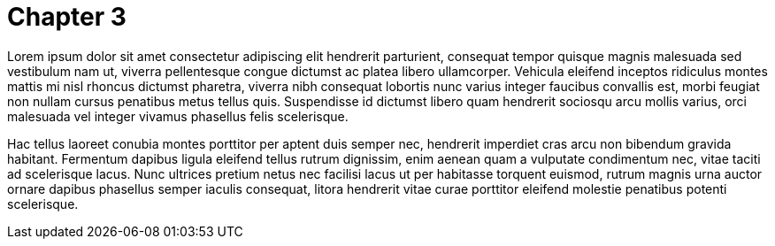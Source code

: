 = Chapter 3

Lorem ipsum dolor sit amet consectetur adipiscing elit hendrerit parturient, consequat tempor quisque magnis malesuada sed vestibulum nam ut, viverra pellentesque congue dictumst ac platea libero ullamcorper. Vehicula eleifend inceptos ridiculus montes mattis mi nisl rhoncus dictumst pharetra, viverra nibh consequat lobortis nunc varius integer faucibus convallis est, morbi feugiat non nullam cursus penatibus metus tellus quis. Suspendisse id dictumst libero quam hendrerit sociosqu arcu mollis varius, orci malesuada vel integer vivamus phasellus felis scelerisque.

Hac tellus laoreet conubia montes porttitor per aptent duis semper nec, hendrerit imperdiet cras arcu non bibendum gravida habitant. Fermentum dapibus ligula eleifend tellus rutrum dignissim, enim aenean quam a vulputate condimentum nec, vitae taciti ad scelerisque lacus. Nunc ultrices pretium netus nec facilisi lacus ut per habitasse torquent euismod, rutrum magnis urna auctor ornare dapibus phasellus semper iaculis consequat, litora hendrerit vitae curae porttitor eleifend molestie penatibus potenti scelerisque.